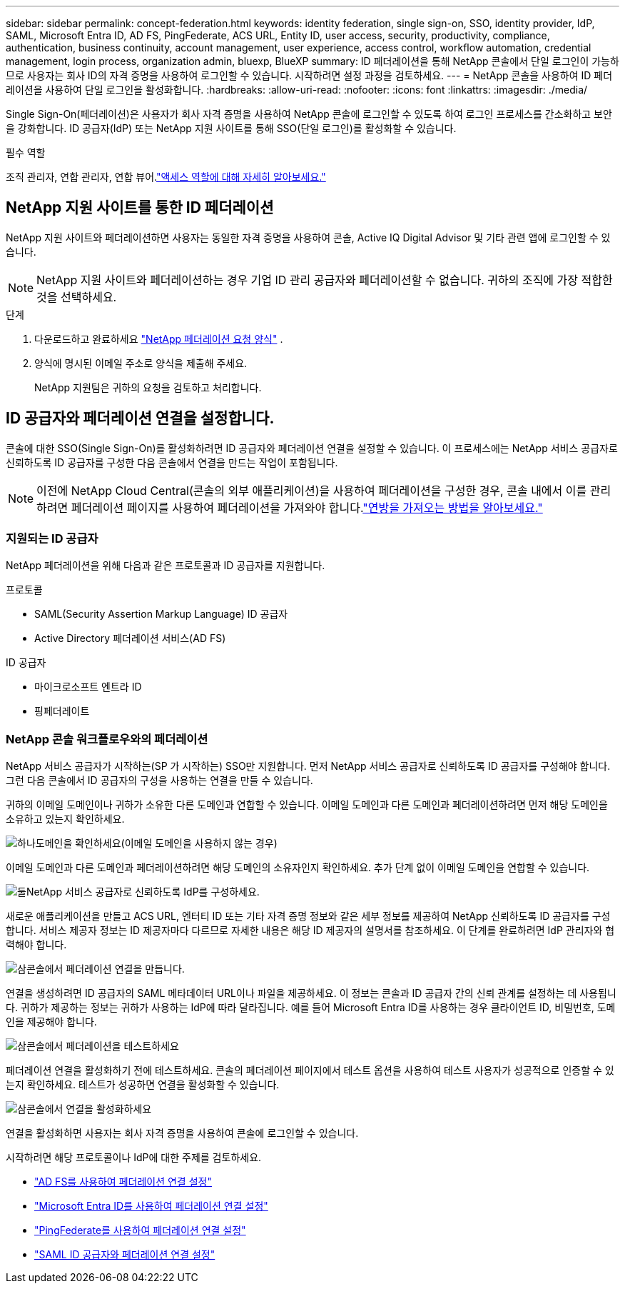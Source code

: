 ---
sidebar: sidebar 
permalink: concept-federation.html 
keywords: identity federation, single sign-on, SSO, identity provider, IdP, SAML, Microsoft Entra ID, AD FS, PingFederate, ACS URL, Entity ID, user access, security, productivity, compliance, authentication, business continuity, account management, user experience, access control, workflow automation, credential management, login process, organization admin, bluexp, BlueXP 
summary: ID 페더레이션을 통해 NetApp 콘솔에서 단일 로그인이 가능하므로 사용자는 회사 ID의 자격 증명을 사용하여 로그인할 수 있습니다.  시작하려면 설정 과정을 검토하세요. 
---
= NetApp 콘솔을 사용하여 ID 페더레이션을 사용하여 단일 로그인을 활성화합니다.
:hardbreaks:
:allow-uri-read: 
:nofooter: 
:icons: font
:linkattrs: 
:imagesdir: ./media/


[role="lead"]
Single Sign-On(페더레이션)은 사용자가 회사 자격 증명을 사용하여 NetApp 콘솔에 로그인할 수 있도록 하여 로그인 프로세스를 간소화하고 보안을 강화합니다.  ID 공급자(IdP) 또는 NetApp 지원 사이트를 통해 SSO(단일 로그인)를 활성화할 수 있습니다.

.필수 역할
조직 관리자, 연합 관리자, 연합 뷰어.link:reference-iam-predefined-roles.html["액세스 역할에 대해 자세히 알아보세요."]



== NetApp 지원 사이트를 통한 ID 페더레이션

NetApp 지원 사이트와 페더레이션하면 사용자는 동일한 자격 증명을 사용하여 콘솔, Active IQ Digital Advisor 및 기타 관련 앱에 로그인할 수 있습니다.


NOTE: NetApp 지원 사이트와 페더레이션하는 경우 기업 ID 관리 공급자와 페더레이션할 수 없습니다.  귀하의 조직에 가장 적합한 것을 선택하세요.

.단계
. 다운로드하고 완료하세요 https://kb.netapp.com/@api/deki/files/98382/NetApp-B2C-Federation-Request-Form-April-2022.docx?revision=1["NetApp 페더레이션 요청 양식"^] .
. 양식에 명시된 이메일 주소로 양식을 제출해 주세요.
+
NetApp 지원팀은 귀하의 요청을 검토하고 처리합니다.





== ID 공급자와 페더레이션 연결을 설정합니다.

콘솔에 대한 SSO(Single Sign-On)를 활성화하려면 ID 공급자와 페더레이션 연결을 설정할 수 있습니다.  이 프로세스에는 NetApp 서비스 공급자로 신뢰하도록 ID 공급자를 구성한 다음 콘솔에서 연결을 만드는 작업이 포함됩니다.


NOTE: 이전에 NetApp Cloud Central(콘솔의 외부 애플리케이션)을 사용하여 페더레이션을 구성한 경우, 콘솔 내에서 이를 관리하려면 페더레이션 페이지를 사용하여 페더레이션을 가져와야 합니다.link:task-federation-import.html["연방을 가져오는 방법을 알아보세요."]



=== 지원되는 ID 공급자

NetApp 페더레이션을 위해 다음과 같은 프로토콜과 ID 공급자를 지원합니다.

.프로토콜
* SAML(Security Assertion Markup Language) ID 공급자
* Active Directory 페더레이션 서비스(AD FS)


.ID 공급자
* 마이크로소프트 엔트라 ID
* 핑페더레이트




=== NetApp 콘솔 워크플로우와의 페더레이션

NetApp 서비스 공급자가 시작하는(SP 가 시작하는) SSO만 지원합니다.  먼저 NetApp 서비스 공급자로 신뢰하도록 ID 공급자를 구성해야 합니다.  그런 다음 콘솔에서 ID 공급자의 구성을 사용하는 연결을 만들 수 있습니다.

귀하의 이메일 도메인이나 귀하가 소유한 다른 도메인과 연합할 수 있습니다.  이메일 도메인과 다른 도메인과 페더레이션하려면 먼저 해당 도메인을 소유하고 있는지 확인하세요.

.image:https://raw.githubusercontent.com/NetAppDocs/common/main/media/number-1.png["하나"]도메인을 확인하세요(이메일 도메인을 사용하지 않는 경우)
[role="quick-margin-para"]
이메일 도메인과 다른 도메인과 페더레이션하려면 해당 도메인의 소유자인지 확인하세요. 추가 단계 없이 이메일 도메인을 연합할 수 있습니다.

.image:https://raw.githubusercontent.com/NetAppDocs/common/main/media/number-2.png["둘"]NetApp 서비스 공급자로 신뢰하도록 IdP를 구성하세요.
[role="quick-margin-para"]
새로운 애플리케이션을 만들고 ACS URL, 엔터티 ID 또는 기타 자격 증명 정보와 같은 세부 정보를 제공하여 NetApp 신뢰하도록 ID 공급자를 구성합니다. 서비스 제공자 정보는 ID 제공자마다 다르므로 자세한 내용은 해당 ID 제공자의 설명서를 참조하세요. 이 단계를 완료하려면 IdP 관리자와 협력해야 합니다.

.image:https://raw.githubusercontent.com/NetAppDocs/common/main/media/number-3.png["삼"]콘솔에서 페더레이션 연결을 만듭니다.
[role="quick-margin-para"]
연결을 생성하려면 ID 공급자의 SAML 메타데이터 URL이나 파일을 제공하세요.  이 정보는 콘솔과 ID 공급자 간의 신뢰 관계를 설정하는 데 사용됩니다. 귀하가 제공하는 정보는 귀하가 사용하는 IdP에 따라 달라집니다. 예를 들어 Microsoft Entra ID를 사용하는 경우 클라이언트 ID, 비밀번호, 도메인을 제공해야 합니다.

.image:https://raw.githubusercontent.com/NetAppDocs/common/main/media/number-4.png["삼"]콘솔에서 페더레이션을 테스트하세요
[role="quick-margin-para"]
페더레이션 연결을 활성화하기 전에 테스트하세요. 콘솔의 페더레이션 페이지에서 테스트 옵션을 사용하여 테스트 사용자가 성공적으로 인증할 수 있는지 확인하세요. 테스트가 성공하면 연결을 활성화할 수 있습니다.

.image:https://raw.githubusercontent.com/NetAppDocs/common/main/media/number-5.png["삼"]콘솔에서 연결을 활성화하세요
[role="quick-margin-para"]
연결을 활성화하면 사용자는 회사 자격 증명을 사용하여 콘솔에 로그인할 수 있습니다.

시작하려면 해당 프로토콜이나 IdP에 대한 주제를 검토하세요.

* link:task-federation-adfs.html["AD FS를 사용하여 페더레이션 연결 설정"]
* link:task-federation-entra-id.html["Microsoft Entra ID를 사용하여 페더레이션 연결 설정"]
* link:task-federation-ping.html["PingFederate를 사용하여 페더레이션 연결 설정"]
* link:task-federation-saml.html["SAML ID 공급자와 페더레이션 연결 설정"]

